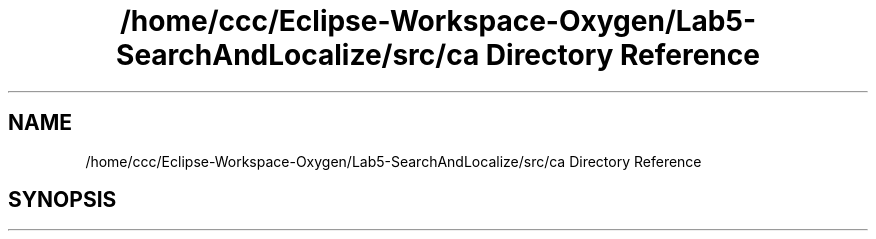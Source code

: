 .TH "/home/ccc/Eclipse-Workspace-Oxygen/Lab5-SearchAndLocalize/src/ca Directory Reference" 3 "Tue Oct 23 2018" "Version 1.0" "ECSE211 - Fall 2018 - Lab 5 - Search and Localize" \" -*- nroff -*-
.ad l
.nh
.SH NAME
/home/ccc/Eclipse-Workspace-Oxygen/Lab5-SearchAndLocalize/src/ca Directory Reference
.SH SYNOPSIS
.br
.PP

